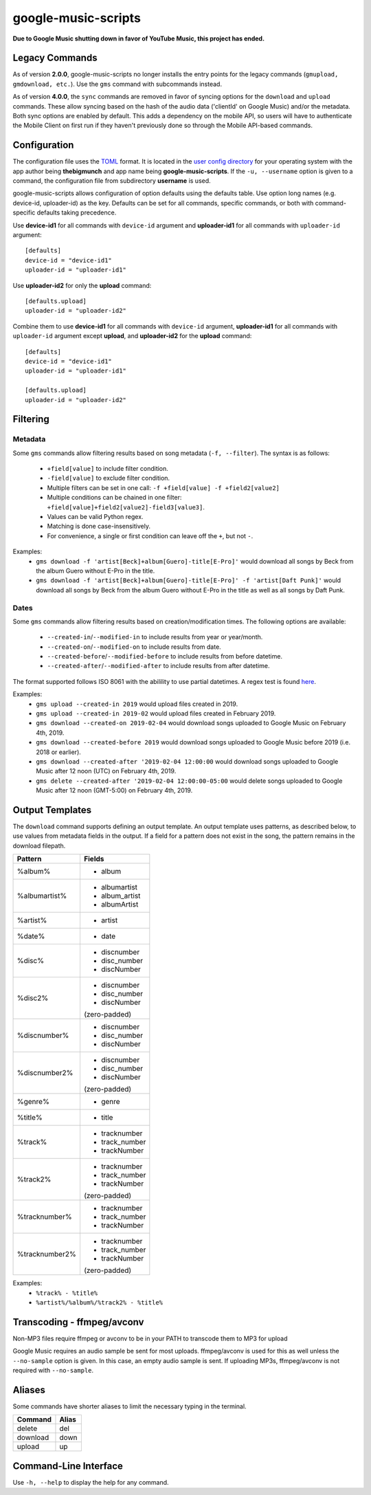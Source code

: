 google-music-scripts
====================

**Due to Google Music shutting down in favor of YouTube Music, this project has ended.**

Legacy Commands
---------------

As of version **2.0.0**, google-music-scripts no longer installs the entry points
for the legacy commands (``gmupload, gmdownload, etc.``). Use the ``gms`` command
with subcommands instead.

As of version **4.0.0**, the ``sync`` commands are removed in favor of syncing
options for the ``download`` and ``upload`` commands. These allow syncing based
on the hash of the audio data ('clientId' on Google Music) and/or the metadata.
Both sync options are enabled by default. This adds a dependency on the mobile
API, so users will have to authenticate the Mobile Client on first run if they
haven't previously done so through the Mobile API-based commands.


Configuration
-------------

The configuration file uses the `TOML <https://github.com/toml-lang/toml>`_ format.
It is located in the `user config directory
<https://github.com/ActiveState/appdirs#some-example-output>`_
for your operating system with the app author being **thebigmunch** and app name being
**google-music-scripts**. If the ``-u, --username`` option is given to a command, the
configuration file from subdirectory **username** is used.

google-music-scripts allows configuration of option defaults using the defaults table.
Use option long names (e.g. device-id, uploader-id) as the key.
Defaults can be set for all commands, specific commands, or both with
command-specific defaults taking precedence.

Use **device-id1** for all commands with ``device-id`` argument
and **uploader-id1** for all commands with ``uploader-id`` argument::

	[defaults]
	device-id = "device-id1"
	uploader-id = "uploader-id1"

Use **uploader-id2** for only the **upload** command::

	[defaults.upload]
	uploader-id = "uploader-id2"

Combine them to use **device-id1** for all commands with ``device-id`` argument,
**uploader-id1** for all commands with ``uploader-id`` argument except **upload**,
and **uploader-id2** for the **upload** command::

	[defaults]
	device-id = "device-id1"
	uploader-id = "uploader-id1"

	[defaults.upload]
	uploader-id = "uploader-id2"


Filtering
---------

Metadata
^^^^^^^^

Some ``gms`` commands allow filtering results based on song metadata (``-f, --filter``).
The syntax is as follows:

	* ``+field[value]`` to include filter condition.
	* ``-field[value]`` to exclude filter condition.
	* Multiple filters can be set in one call: ``-f +field[value] -f +field2[value2]``
	* Multiple conditions can be chained in one filter: ``+field[value]+field2[value2]-field3[value3]``.
	* Values can be valid Python regex.
	* Matching is done case-insensitively.
	* For convenience, a single or first condition can leave off the ``+``, but not ``-``.

Examples:
	* ``gms download -f 'artist[Beck]+album[Guero]-title[E-Pro]'``
	  would download all songs by Beck from the album Guero without E-Pro in the title.
	* ``gms download -f 'artist[Beck]+album[Guero]-title[E-Pro]' -f 'artist[Daft Punk]'``
	  would download all songs by Beck from the album Guero without E-Pro in the title
	  as well as all songs by Daft Punk.

Dates
^^^^^

Some ``gms`` commands allow filtering results based on creation/modification times.
The following options are available:

	* ``--created-in``/``--modified-in`` to include results from year or year/month.
	* ``--created-on``/``--modified-on`` to include results from date.
	* ``--created-before``/``--modified-before`` to include results from before datetime.
	* ``--created-after``/``--modified-after`` to include results from after datetime.


The format supported follows ISO 8061 with the abilility to use partial datetimes.
A regex test is found
`here <http://www.pyregex.com/?id=eyJyZWdleCI6Iig%2FUDx5ZWFyPlxcZHs0fSlbLVxcc10%2FKD9QPG1vbnRoPlxcZHsxLDJ9KT9bLVxcc10%2FKD9QPGRheT5cXGR7MSwyfSk%2FW1RcXHNdPyg%2FUDxob3VyPlxcZHsxLDJ9KT9bOlxcc10%2FKD9QPG1pbnV0ZT5cXGR7MSwyfSk%2FWzpcXHNdPyg%2FUDxzZWNvbmQ%2BXFxkezEsMn0pPyg%2FUDx0el9vcGVyPlsrXFwtXFxzXSk%2FKD9QPHR6X2hvdXI%2BXFxkezEsMn0pP1s6XFxzXT8oP1A8dHpfbWludXRlPlxcZHsxLDJ9KT8iLCJmbGFncyI6MCwibWF0Y2hfdHlwZSI6Im1hdGNoIiwidGVzdF9zdHJpbmciOiIyMDE5LTAyLTA0VDEyOjU5OjU5LTA1MDAifQ%3D%3D>`_.

Examples:
	* ``gms upload --created-in 2019`` would upload files created in 2019.
	* ``gms upload --created-in 2019-02`` would upload files created in February 2019.
	* ``gms download --created-on 2019-02-04`` would download songs uploaded to
	  Google Music on February 4th, 2019.
	* ``gms download --created-before 2019`` would download songs uploaded to
	  Google Music before 2019 (i.e. 2018 or earlier).
	* ``gms download --created-after '2019-02-04 12:00:00`` would download songs
	  uploaded to Google Music after 12 noon (UTC) on February 4th, 2019.
	* ``gms delete --created-after '2019-02-04 12:00:00-05:00`` would delete
	  songs uploaded to Google Music after 12 noon (GMT-5:00) on February 4th, 2019.


Output Templates
----------------

The ``download`` command supports defining an output template.
An output template uses patterns, as described below, to use
values from metadata fields in the output.
If a field for a pattern does not exist in the song,
the pattern remains in the download filepath.

+----------------+-----------------+
| Pattern        | Fields          |
+================+=================+
| %album%        | - album         |
+----------------+-----------------+
| %albumartist%  | - albumartist   |
|                | - album_artist  |
|                | - albumArtist   |
+----------------+-----------------+
| %artist%       | - artist        |
+----------------+-----------------+
| %date%         | - date          |
+----------------+-----------------+
| %disc%         | - discnumber    |
|                | - disc_number   |
|                | - discNumber    |
+----------------+-----------------+
| %disc2%        | - discnumber    |
|                | - disc_number   |
|                | - discNumber    |
|                |                 |
|                | (zero-padded)   |
+----------------+-----------------+
| %discnumber%   | - discnumber    |
|                | - disc_number   |
|                | - discNumber    |
+----------------+-----------------+
| %discnumber2%  | - discnumber    |
|                | - disc_number   |
|                | - discNumber    |
|                |                 |
|                | (zero-padded)   |
+----------------+-----------------+
| %genre%        | - genre         |
+----------------+-----------------+
| %title%        | - title         |
+----------------+-----------------+
| %track%        | - tracknumber   |
|                | - track_number  |
|                | - trackNumber   |
+----------------+-----------------+
| %track2%       | - tracknumber   |
|                | - track_number  |
|                | - trackNumber   |
|                |                 |
|                | (zero-padded)   |
+----------------+-----------------+
| %tracknumber%  | - tracknumber   |
|                | - track_number  |
|                | - trackNumber   |
+----------------+-----------------+
| %tracknumber2% | - tracknumber   |
|                | - track_number  |
|                | - trackNumber   |
|                |                 |
|                | (zero-padded)   |
+----------------+-----------------+

Examples:
	* ``%track% - %title%``
	* ``%artist%/%album%/%track2% - %title%``


Transcoding - ffmpeg/avconv
---------------------------

Non-MP3 files require ffmpeg or avconv to be in your
PATH to transcode them to MP3 for upload

Google Music requires an audio sample be sent for most uploads.
ffmpeg/avconv is used for this as well unless the ``--no-sample``
option is given. In this case, an empty audio sample is sent.
If uploading MP3s, ffmpeg/avconv is not required with ``--no-sample``.


Aliases
-------

Some commands have shorter aliases to limit the necessary typing in the terminal.

========  =====
Command   Alias
========  =====
delete    del
download  down
upload    up
========  =====


Command-Line Interface
----------------------

Use ``-h, --help`` to display the help for any command.

.. argparse::
	:module: google_music_scripts.cli
	:func: gms
	:prog: gms
